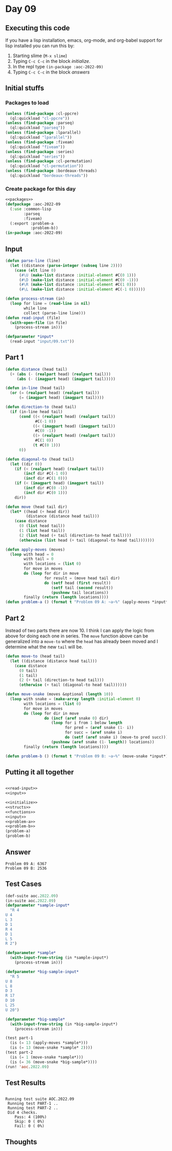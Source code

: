 #+STARTUP: indent contents
#+OPTIONS: num:nil toc:nil
* Day 09
** Executing this code
If you have a lisp installation, emacs, org-mode, and org-babel
support for lisp installed you can run this by:
1. Starting slime (=M-x slime=)
2. Typing =C-c C-c= in the block [[initialize][initialize]].
3. In the repl type =(in-package :aoc-2022-09)=
4. Typing =C-c C-c= in the block [[answers][answers]]
** Initial stuffs
*** Packages to load
#+NAME: packages
#+BEGIN_SRC lisp :results silent
  (unless (find-package :cl-ppcre)
    (ql:quickload "cl-ppcre"))
  (unless (find-package :parseq)
    (ql:quickload "parseq"))
  (unless (find-package :lparallel)
    (ql:quickload "lparallel"))
  (unless (find-package :fiveam)
    (ql:quickload "fiveam"))
  (unless (find-package :series)
    (ql:quickload "series"))
  (unless (find-package :cl-permutation)
    (ql:quickload "cl-permutation"))
  (unless (find-package :bordeaux-threads)
    (ql:quickload "bordeaux-threads"))
#+END_SRC
*** Create package for this day
#+NAME: initialize
#+BEGIN_SRC lisp :noweb yes :results silent
  <<packages>>
  (defpackage :aoc-2022-09
    (:use :common-lisp
          :parseq
          :fiveam)
    (:export :problem-a
             :problem-b))
  (in-package :aoc-2022-09)
#+END_SRC
** Input
#+NAME: read-input
#+BEGIN_SRC lisp :results silent
  (defun parse-line (line)
    (let ((distance (parse-integer (subseq line 2))))
      (case (elt line 0)
        (#\U (make-list distance :initial-element #C(0 1)))
        (#\D (make-list distance :initial-element #C(0 -1)))
        (#\R (make-list distance :initial-element #C(1 0)))
        (#\L (make-list distance :initial-element #C(-1 0))))))

  (defun process-stream (in)
    (loop for line = (read-line in nil)
          while line
          collect (parse-line line)))
  (defun read-input (file)
    (with-open-file (in file)
      (process-stream in)))
#+END_SRC
#+NAME: input
#+BEGIN_SRC lisp :noweb yes :results silent
  (defparameter *input*
    (read-input "input/09.txt"))
#+END_SRC
** Part 1
#+NAME: problem-a
#+BEGIN_SRC lisp :noweb yes :results silent
  (defun distance (head tail)
    (+ (abs (- (realpart head) (realpart tail)))
       (abs (- (imagpart head) (imagpart tail)))))

  (defun in-line (head tail)
    (or (= (realpart head) (realpart tail))
        (= (imagpart head) (imagpart tail))))

  (defun direction-to (head tail)
    (if (in-line head tail)
        (cond ((< (realpart head) (realpart tail))
               #C(-1 0))
              ((< (imagpart head) (imagpart tail))
               #C(0 -1))
              ((> (realpart head) (realpart tail))
               #C(1 0))
              (t #C(0 1)))
        0))

  (defun diagonal-to (head tail)
    (let ((dir 0))
      (if (< (realpart head) (realpart tail))
          (incf dir #C(-1 0))
          (incf dir #C(1 0)))
      (if (< (imagpart head) (imagpart tail))
          (incf dir #C(0 -1))
          (incf dir #C(0 1)))
      dir))

  (defun move (head tail dir)
    (let* ((head (+ head dir))
           (distance (distance head tail)))
      (case distance
        (0 (list head tail))
        (1 (list head tail))
        (2 (list head (+ tail (direction-to head tail))))
        (otherwise (list head (+ tail (diagonal-to head tail)))))))

  (defun apply-moves (moves)
    (loop with head = 0
          with tail = 0
          with locations = (list 0)
          for move in moves
          do (loop for dir in move
                   for result = (move head tail dir)
                   do (setf head (first result))
                      (setf tail (second result))
                      (pushnew tail locations))
          finally (return (length locations))))
  (defun problem-a () (format t "Problem 09 A: ~a~%" (apply-moves *input*)))
#+END_SRC
** Part 2
Instead of two parts there are now 10. I think I can apply the logic
from above for doing each one in series. The =move= function above can
be generalized into a =move-to= where the =head= has already been
moved and I determine what the new =tail= will be.

#+NAME: problem-b
#+BEGIN_SRC lisp :noweb yes :results silent
  (defun move-to (head tail)
    (let ((distance (distance head tail)))
      (case distance
        (0 tail)
        (1 tail)
        (2 (+ tail (direction-to head tail)))
        (otherwise (+ tail (diagonal-to head tail))))))

  (defun move-snake (moves &optional (length 10))
    (loop with snake = (make-array length :initial-element 0)
          with locations = (list 0)
          for move in moves
          do (loop for dir in move
                   do (incf (aref snake 0) dir)
                      (loop for i from 1 below length
                            for pred = (aref snake (1- i))
                            for succ = (aref snake i)
                            do (setf (aref snake i) (move-to pred succ)))
                      (pushnew (aref snake (1- length)) locations))
          finally (return (length locations))))

  (defun problem-b () (format t "Problem 09 B: ~a~%" (move-snake *input*)))
#+END_SRC
** Putting it all together
#+NAME: structs
#+BEGIN_SRC lisp :noweb yes :results silent

#+END_SRC
#+NAME: functions
#+BEGIN_SRC lisp :noweb yes :results silent
  <<read-input>>
  <<input>>
#+END_SRC
#+NAME: answers
#+BEGIN_SRC lisp :results output :exports both :noweb yes :tangle no
  <<initialize>>
  <<structs>>
  <<functions>>
  <<input>>
  <<problem-a>>
  <<problem-b>>
  (problem-a)
  (problem-b)
#+END_SRC
** Answer
#+RESULTS: answers
: Problem 09 A: 6367
: Problem 09 B: 2536
** Test Cases
#+NAME: test-cases
#+BEGIN_SRC lisp :results output :exports both
  (def-suite aoc.2022.09)
  (in-suite aoc.2022.09)
  (defparameter *sample-input*
    "R 4
  U 4
  L 3
  D 1
  R 4
  D 1
  L 5
  R 2")

  (defparameter *sample*
    (with-input-from-string (in *sample-input*)
      (process-stream in)))

  (defparameter *big-sample-input*
    "R 5
  U 8
  L 8
  D 3
  R 17
  D 10
  L 25
  U 20")

  (defparameter *big-sample*
    (with-input-from-string (in *big-sample-input*)
      (process-stream in)))

  (test part-1
    (is (= 13 (apply-moves *sample*)))
    (is (= 13 (move-snake *sample* 2))))
  (test part-2
    (is (= 1 (move-snake *sample*)))
    (is (= 36 (move-snake *big-sample*))))
  (run! 'aoc.2022.09)
#+END_SRC
** Test Results
#+RESULTS: test-cases
: 
: Running test suite AOC.2022.09
:  Running test PART-1 ..
:  Running test PART-2 ..
:  Did 4 checks.
:     Pass: 4 (100%)
:     Skip: 0 ( 0%)
:     Fail: 0 ( 0%)
** Thoughts
